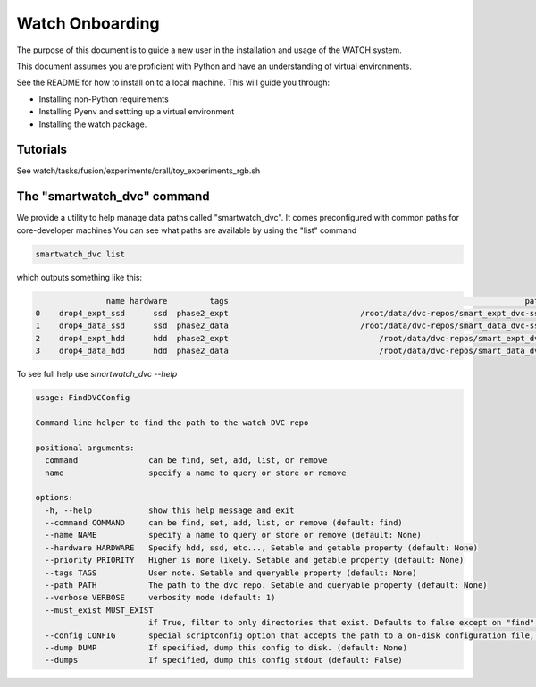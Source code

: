 ****************
Watch Onboarding
****************

The purpose of this document is to guide a new user in the installation and
usage of the WATCH system.

This document assumes you are proficient with Python and have an understanding
of virtual environments.

See the README for how to install on to a local machine. This will guide you
through:

* Installing non-Python requirements
* Installing Pyenv and settting up a virtual environment
* Installing the watch package.


Tutorials
=========

See watch/tasks/fusion/experiments/crall/toy_experiments_rgb.sh


The "smartwatch_dvc" command
============================

We provide a utility to help manage data paths called "smartwatch_dvc".  It
comes preconfigured with common paths for core-developer machines You can see
what paths are available by using the "list" command

.. code:: bash

    smartwatch_dvc list

which outputs something like this:


.. code::

                   name hardware         tags                                                               path  exists
    0    drop4_expt_ssd      ssd  phase2_expt                            /root/data/dvc-repos/smart_expt_dvc-ssd   False
    1    drop4_data_ssd      ssd  phase2_data                            /root/data/dvc-repos/smart_data_dvc-ssd   False
    2    drop4_expt_hdd      hdd  phase2_expt                                /root/data/dvc-repos/smart_expt_dvc   False
    3    drop4_data_hdd      hdd  phase2_data                                /root/data/dvc-repos/smart_data_dvc   False


To see full help use `smartwatch_dvc --help`

.. code:: bash

    usage: FindDVCConfig 

    Command line helper to find the path to the watch DVC repo

    positional arguments:
      command               can be find, set, add, list, or remove
      name                  specify a name to query or store or remove

    options:
      -h, --help            show this help message and exit
      --command COMMAND     can be find, set, add, list, or remove (default: find)
      --name NAME           specify a name to query or store or remove (default: None)
      --hardware HARDWARE   Specify hdd, ssd, etc..., Setable and getable property (default: None)
      --priority PRIORITY   Higher is more likely. Setable and getable property (default: None)
      --tags TAGS           User note. Setable and queryable property (default: None)
      --path PATH           The path to the dvc repo. Setable and queryable property (default: None)
      --verbose VERBOSE     verbosity mode (default: 1)
      --must_exist MUST_EXIST
                            if True, filter to only directories that exist. Defaults to false except on "find", which is True. (default: auto)
      --config CONFIG       special scriptconfig option that accepts the path to a on-disk configuration file, and loads that into this 'FindDVCConfig' object. (default: None)
      --dump DUMP           If specified, dump this config to disk. (default: None)
      --dumps               If specified, dump this config stdout (default: False)
